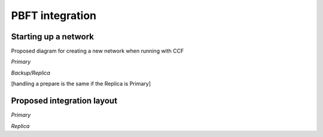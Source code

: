 PBFT integration
================

Starting up a network
---------------------

Proposed diagram for creating a new network when running with CCF

.. mermaid::

    sequenceDiagram
        participant Member Consortium
        participant Node 0
        participant Node 1

        Node 0 ->>Node 0 : node start - signed by Node 0
        Note over Node 0 : node start txs [add members, add nodes (0), governance, ...]

        Node 1 ->>Node 0 : JoinRPC - signed by Node 1
        Node 0 ->>Node 0 : add Node 1 to nodes table
        Node 0 ->>Node 1 : OK [respond with node 1 id and node 0 id]
        Node 1 ->> Node 1 : setup PBFT for Node 1
        Node 1 ->> Node 1 : add Node 0 to PBFT configuration

        Note over Node 0 : ... more nodes can join in the mean time ...

        Member Consortium->>Node 0 : OPEN network - signed by member(s)
        Node 0 ->>Node 0 : Set f > 0
        loop Node Catchup
            Node 0 ->>Node 1 : replay ledger to Node 1
            Node 1 ->> Node 0 : ask for previous state
            Node 0 ->> Node 1: replay ledger to Node 1
            Node 1 ->>Node 1 : replay ledger transactions - hooks triggered that set up the rest of the PBFT replicas
        end

`Primary`

.. mermaid::

    sequenceDiagram
        participant Client
        participant LedgerEnclave(RB)
        participant Frontend
        participant KV
        participant History
        participant Client Proxy
        participant Replica
        participant Backup Replica

        Client->>Frontend: JSON-RPC Request
        Frontend->>History: add_request(RequestID, caller_id, JSON-RPC Request)


        History->>Client Proxy: ON_REQUEST callback(RequestID, caller_id, JSON-RPC Request)

        Client Proxy->>Client Proxy: Wrap JSON-RPC Request in PBFT command

        Client Proxy->>Replica: send(PBFT command, All_replicas)
        Replica->>Backup Replica: send(PBFT command)
        Replica-->>Client Proxy:_


        Client Proxy->>Replica: handle(Request [PBFT command])
        Replica->>Replica: execute_tentative: starts
        Replica->>Replica: exec_command: starts

        Replica->>Frontend: process_pbft(PBFT command [Wrapped JSON-RPC Request])

        Frontend->>History: register ON_RESULT callback

        Frontend->>Frontend: process_json()

        Frontend->>KV: COMMIT TX
        KV->>History: add_result(RequestID, version, merkle_root)

        History->>History: ON_RESULT callback: populated merkle_root reference that was passed by process_pbft when callback was registered

        History-->>KV:_
        KV-->>Frontend:_

        Frontend->>Replica: return from process_pbft(): ProcessPbftResult{result, merkle_root}
        Replica->>Replica: cp merkle_root into exec_command's Byz_info
        Replica->>Replica: exec_command: returns
        Replica->>Replica: execute_tentative: returns

        Replica->>Replica: put merkle_root in pre prepare msg
        Replica->>Replica: write pre prepare and requests to ledger
        Replica->>LedgerEnclave(RB): ON_APPEND_LEDGER_ENTRY Callback: put_entry()
        LedgerEnclave(RB)-->>Replica:_

        Replica->>Replica Backup: send(pre prepare, All_replicas)

        Replica-->>Client Proxy: return from handle()
        Client Proxy-->>History: return from ON_REQUEST callback()
        History-->>Frontend: return from add_request()
        Frontend-->>Client: return from process()


`Backup/Replica`


[handling a prepare is the same if the Replica is Primary]

.. mermaid::

    sequenceDiagram
        participant Nodestate
        participant LedgerEnclave(RB)
        participant Frontend
        participant Client Proxy
        participant Replica
        participant All Other Replicas

        Nodestate->>Replica: receive_message()

        Replica-->>Replica: receive_process_one_msg()
        Replica->>Replica: handle(Request)
        Replica->>Replica: store request
        Replica->>Replica: forward request to primary

        Nodestate->>Replica: receive_message()
        Replica-->>Replica: receive_process_one_msg()
        Replica->>Replica: handle(Pre_prepare)
        Replica->>Replica: write pre prepare to ledger [as shown for primary]
        Replica-->>LedgerEnclave(RB): [as shown above]

        Replica->>Replica: execute_tentative [as shown for primary]
        Replica->>Replica: exec_command [as shown for primary]

        Replica->>Replica: check that merkle_root matches
        Note over Replica: check that merkle_root returned from exec_command (populated by history after exec_command calls out to frontend) matches the one from the pre_prepare msg
        Replica->>All Other Replicas: [if not ok just return] if ok send(Prepare with pp's digest, All_replicas)

        Nodestate->>Replica: receive_message()
        Replica-->>Replica: receive_process_one_msg()

        Replica->>Replica: handle(Prepare)
        Replica->>Replica: [if prepare cert is complete] write prepare cert info to ledger
        Note over Replica: writing prepare includes writing a header [seqno, num of pp proofs] and writing the proofs [all pp proofs for each prepare that I have in this certifcate]
        Replica-->>LedgerEnclave(RB): write header
        Replica-->>LedgerEnclave(RB): write proofs

        Replica->> All Other Replicas: [if prepare cert complete] send(commit, All_replicas)

Proposed integration layout
---------------------------

`Primary`

.. mermaid::

    graph TD
        Client-- Command -->Consensus
        Consensus-- Batch of Commands -->Dispatcher
        Dispatcher-- SubBatch of Commands -->FrontEnd1
        Dispatcher-- SubBatch of Commands -->FrontEnd2
        FrontEnd1-- Tx -->KV
        FrontEnd2-- Tx -->KV
        KV-- Tx Digest -->History
        History-- Merkle Tree Root -->KV
        KV-- Ordered Batch of Commands, Responses with Tree Root-->Consensus


.. mermaid::

    sequenceDiagram
        participant Client
        participant Consensus
        participant Dispatcher
        participant FrontEnd1
        participant FrontEnd2
        participant KV
        participant History
        Client->>Consensus: Command1
        Client->>Consensus: Command2
        Client->>Consensus: Command2
        Consensus->>Dispatcher: Batch of Command1,2,3
        Dispatcher->>FrontEnd1: Batch of Command1,2
        Dispatcher->>FrontEnd2: Batch of Command3
        FrontEnd1->>KV: Tx1, Tx2
        KV->>History: Digest1
        KV->>History: Digest2
        FrontEnd2->>KV: Tx3
        KV->>History: Digest3
        History->>KV: Root of Tree
        KV->>Consensus: Ordered Batch of Command 1,2 and Command3 with Root of Tree and Responses


`Replica`

.. mermaid::

    graph TD
        Primary-- Ordered Batch of Commands with Tree Root -->Consensus
        Consensus-- SubBatch of Commands -->FrontEnd1
        Consensus-- SubBatch of Commands -->FrontEnd2
        FrontEnd1-- Tx -->KV
        FrontEnd2-- Tx -->KV
        KV-- Tx Digest -->History
        History-- Merkle Tree Root -->KV
        KV-- Tree Root -->Consensus
        Consensus-- Confirm or Rollback --> KV

.. mermaid::

    sequenceDiagram
        participant Primary
        participant Consensus
        participant Dispatcher
        participant FrontEnd1
        participant FrontEnd2
        participant KV
        participant History
        Primary->>Consensus: Ordered Batch of Command 1,2 and Command3 with Root of Tree
        Consensus->>Dispatcher: Ordered Batch of Command 1,2 and Command3
        Dispatcher->>FrontEnd1: Batch of Command1,2
        Dispatcher->>FrontEnd2: Batch of Command3
        FrontEnd1->>KV: Tx1, Tx2
        KV->>History: Digest1
        KV->>History: Digest2
        FrontEnd2->>KV: Tx3
        KV->>History: Digest3
        History->>KV: Root of Tree
        KV->>Consensus: Root of Tree
        Consensus->>KV: Confirm or Rollback
